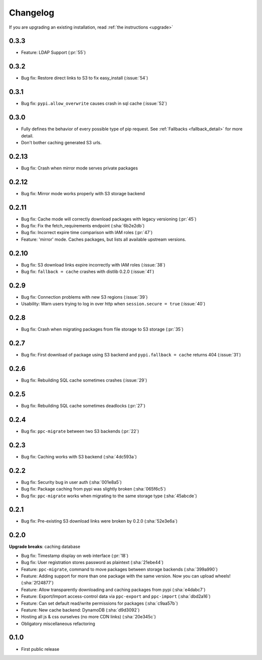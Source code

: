 Changelog
=========
If you are upgrading an existing installation, read :ref:`the instructions <upgrade>`

0.3.3
-----
* Feature: LDAP Support (:pr:`55`)

0.3.2
-----
* Bug fix: Restore direct links to S3 to fix easy_install (:issue:`54`)

0.3.1
-----
* Bug fix: ``pypi.allow_overwrite`` causes crash in sql cache (:issue:`52`)

0.3.0
-----
* Fully defines the behavior of every possible type of pip request. See :ref:`Fallbacks <fallback_detail>` for more detail.
* Don't bother caching generated S3 urls.

0.2.13
------
* Bug fix: Crash when mirror mode serves private packages

0.2.12
------
* Bug fix: Mirror mode works properly with S3 storage backend

0.2.11
------
* Bug fix: Cache mode will correctly download packages with legacy versioning (:pr:`45`)
* Bug fix: Fix the fetch_requirements endpoint (:sha:`6b2e2db`)
* Bug fix: Incorrect expire time comparison with IAM roles (:pr:`47`)
* Feature: 'mirror' mode. Caches packages, but lists all available upstream versions.

0.2.10
------
* Bug fix: S3 download links expire incorrectly with IAM roles (:issue:`38`)
* Bug fix: ``fallback = cache`` crashes with distlib 0.2.0 (:issue:`41`)

0.2.9
-----
* Bug fix: Connection problems with new S3 regions (:issue:`39`)
* Usability: Warn users trying to log in over http when ``session.secure = true`` (:issue:`40`)

0.2.8
-----
* Bug fix: Crash when migrating packages from file storage to S3 storage (:pr:`35`)

0.2.7
-----
* Bug fix: First download of package using S3 backend and ``pypi.fallback = cache`` returns 404 (:issue:`31`)

0.2.6
-----
* Bug fix: Rebuilding SQL cache sometimes crashes (:issue:`29`)

0.2.5
-----
* Bug fix: Rebuilding SQL cache sometimes deadlocks (:pr:`27`)

0.2.4
-----
* Bug fix: ``ppc-migrate`` between two S3 backends (:pr:`22`)

0.2.3
-----
* Bug fix: Caching works with S3 backend (:sha:`4dc593a`)

0.2.2
-----
* Bug fix: Security bug in user auth (:sha:`001e8a5`)
* Bug fix: Package caching from pypi was slightly broken (:sha:`065f6c5`)
* Bug fix: ``ppc-migrate`` works when migrating to the same storage type (:sha:`45abcde`)

0.2.1
-----
* Bug fix: Pre-existing S3 download links were broken by 0.2.0 (:sha:`52e3e6a`)

0.2.0
-----
**Upgrade breaks**: caching database

* Bug fix: Timestamp display on web interface (:pr:`18`)
* Bug fix: User registration stores password as plaintext (:sha:`21ebe44`)
* Feature: ``ppc-migrate``, command to move packages between storage backends (:sha:`399a990`)
* Feature: Adding support for more than one package with the same version. Now you can upload wheels! (:sha:`2f24877`)
* Feature: Allow transparently downloading and caching packages from pypi (:sha:`e4dabc7`)
* Feature: Export/Import access-control data via ``ppc-export`` and ``ppc-import`` (:sha:`dbd2a16`)
* Feature: Can set default read/write permissions for packages (:sha:`c9aa57b`)
* Feature: New cache backend: DynamoDB (:sha:`d9d3092`)
* Hosting all js & css ourselves (no more CDN links) (:sha:`20e345c`)
* Obligatory miscellaneous refactoring

0.1.0
-----
* First public release
